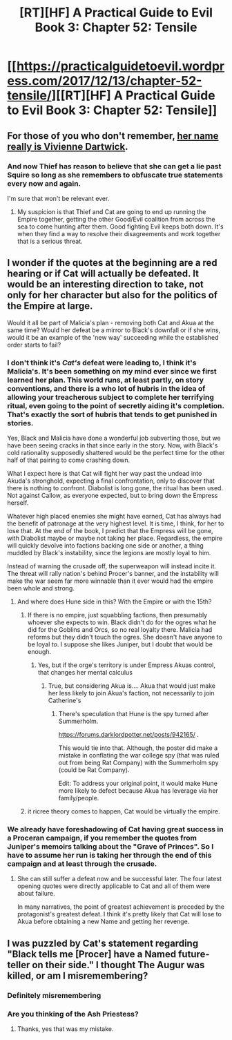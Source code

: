 #+TITLE: [RT][HF] A Practical Guide to Evil Book 3: Chapter 52: Tensile

* [[https://practicalguidetoevil.wordpress.com/2017/12/13/chapter-52-tensile/][[RT][HF] A Practical Guide to Evil Book 3: Chapter 52: Tensile]]
:PROPERTIES:
:Author: Yes_This_Is_God
:Score: 50
:DateUnix: 1513141394.0
:DateShort: 2017-Dec-13
:END:

** For those of you who don't remember, [[https://practicalguidetoevil.wordpress.com/2017/10/02/dues/][her name really is Vivienne Dartwick]].
:PROPERTIES:
:Author: CouteauBleu
:Score: 17
:DateUnix: 1513142709.0
:DateShort: 2017-Dec-13
:END:

*** And now Thief has reason to believe that she can get a lie past Squire so long as she remembers to obfuscate true statements every now and again.

I'm sure that won't be relevant ever.
:PROPERTIES:
:Author: ricree
:Score: 13
:DateUnix: 1513146454.0
:DateShort: 2017-Dec-13
:END:

**** My suspicion is that Thief and Cat are going to end up running the Empire together, getting the other Good/Evil coalition from across the sea to come hunting after them. Good fighting Evil keeps both down. It's when they find a way to resolve their disagreements and work together that is a serious threat.
:PROPERTIES:
:Author: CFCrispyBacon
:Score: 4
:DateUnix: 1513188219.0
:DateShort: 2017-Dec-13
:END:


** I wonder if the quotes at the beginning are a red hearing or if Cat will actually be defeated. It would be an interesting direction to take, not only for her character but also for the politics of the Empire at large.

Would it all be part of Malicia's plan - removing both Cat and Akua at the same time? Would her defeat be a mirror to Black's downfall or if she wins, would it be an example of the 'new way' succeeding while the established order starts to fail?
:PROPERTIES:
:Author: haiku_fornification
:Score: 4
:DateUnix: 1513154909.0
:DateShort: 2017-Dec-13
:END:

*** I don't think it's /Cat's/ defeat were leading to, I think it's Malicia's. It's been something on my mind ever since we first learned her plan. This world runs, at least partly, on story conventions, and there is a who lot of hubris in the idea of allowing your treacherous subject to complete her terrifying ritual, even going to the point of secretly aiding it's completion. That's exactly the sort of hubris that tends to get punished in stories.

Yes, Black and Malicia have done a wonderful job subverting those, but we have been seeing cracks in that since early in the story. Now, with Black's cold rationality supposedly shattered would be the perfect time for the other half of that pairing to come crashing down.

What I expect here is that Cat will fight her way past the undead into Akuda's stronghold, expecting a final confrontation, only to discover that there is nothing to confront. Diabolist is long gone, the ritual has been used. Not against Callow, as everyone expected, but to bring down the Empress herself.

Whatever high placed enemies she might have earned, Cat has always had the benefit of patronage at the very highest level. It is time, I think, for her to lose that. At the end of the book, I predict that the Empress will be gone, with Diabolist maybe or maybe not taking her place. Regardless, the empire will quickly devolve into factions backing one side or another, a thing muddled by Black's instability, since the legions are mostly loyal to him.

Instead of warning the crusade off, the superweapon will instead incite it. The threat will rally nation's behind Procer's banner, and the instability will make the war seem far more winnable than it ever would had the empire been whole and strong.
:PROPERTIES:
:Author: ricree
:Score: 17
:DateUnix: 1513163997.0
:DateShort: 2017-Dec-13
:END:

**** And where does Hune side in this? With the Empire or with the 15th?
:PROPERTIES:
:Score: 2
:DateUnix: 1513177241.0
:DateShort: 2017-Dec-13
:END:

***** If there is no empire, just squabbling factions, then presumably whoever she expects to win. Black didn't do for the ogres what he did for the Goblins and Orcs, so no real loyalty there. Malicia had reforms but they didn't touch the ogres. She doesn't have anyone to be loyal /to/. I suppose she likes Juniper, but I doubt that would be enough.
:PROPERTIES:
:Author: Ardvarkeating101
:Score: 1
:DateUnix: 1513190759.0
:DateShort: 2017-Dec-13
:END:

****** Yes, but if the orge's territory is under Empress Akuas control, that changes her mental calculus
:PROPERTIES:
:Score: 1
:DateUnix: 1513191138.0
:DateShort: 2017-Dec-13
:END:

******* True, but considering Akua is.... Akua that would just make her less likely to join Akua's faction, not necessarily to join Catherine's
:PROPERTIES:
:Author: Ardvarkeating101
:Score: 1
:DateUnix: 1513191635.0
:DateShort: 2017-Dec-13
:END:

******** There's speculation that Hune is the spy turned after Summerholm.

[[https://forums.darklordpotter.net/posts/942165/]] .

This would tie into that. Although, the poster did make a mistake in conflating the war college spy (that was ruled out from being Rat Company) with the Summerholm spy (could be Rat Company).

Edit: To address your original point, it would make Hune more likely to defect because Akua has leverage via her family/people.
:PROPERTIES:
:Score: 1
:DateUnix: 1513192001.0
:DateShort: 2017-Dec-13
:END:


***** it ricree theory comes to happen, Cat would be virtually the empire.
:PROPERTIES:
:Author: MadridFC
:Score: 1
:DateUnix: 1513190774.0
:DateShort: 2017-Dec-13
:END:


*** We already have foreshadowing of Cat having great success in a Proceran campaign, if you remember the quotes from Juniper's memoirs talking about the "Grave of Princes". So I have to assume her run is taking her through the end of this campaign and at least through the crusade.
:PROPERTIES:
:Author: GriffinJ
:Score: 3
:DateUnix: 1513294987.0
:DateShort: 2017-Dec-15
:END:

**** She can still suffer a defeat now and be successful later. The four latest opening quotes were directly applicable to Cat and all of them were about failure.

In many narratives, the point of greatest achievement is preceded by the protagonist's greatest defeat. I think it's pretty likely that Cat will lose to Akua before obtaining a new Name and getting her revenge.
:PROPERTIES:
:Author: haiku_fornification
:Score: 2
:DateUnix: 1513334247.0
:DateShort: 2017-Dec-15
:END:


** I was puzzled by Cat's statement regarding "Black tells me [Procer] have a Named future-teller on their side." I thought The Augur was killed, or am I misremembering?
:PROPERTIES:
:Author: MoralRelativity
:Score: 1
:DateUnix: 1513230706.0
:DateShort: 2017-Dec-14
:END:

*** Definitely misremembering
:PROPERTIES:
:Author: werafdsaew
:Score: 8
:DateUnix: 1513234165.0
:DateShort: 2017-Dec-14
:END:


*** Are you thinking of the Ash Priestess?
:PROPERTIES:
:Score: 2
:DateUnix: 1513262187.0
:DateShort: 2017-Dec-14
:END:

**** Thanks, yes that was my mistake.
:PROPERTIES:
:Author: MoralRelativity
:Score: 1
:DateUnix: 1513283011.0
:DateShort: 2017-Dec-14
:END:
